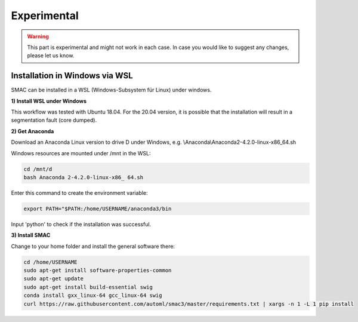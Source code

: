 Experimental
============

.. warning::
    This part is experimental and might not work in each case. In case you would like to suggest any changes, please let us know. 


Installation in Windows via WSL
------------------------------

SMAC can be installed in a WSL (Windows-Subsystem für Linux) under windows.

**1) Install WSL under Windows**

This workflow was tested with Ubuntu 18.04. For the 20.04 version, it is possible that the installation will result in a segmentation fault (core dumped).

**2) Get Anaconda**

Download an Anaconda Linux version to drive D under Windows, e.g. \\Anaconda\\Anaconda2-4.2.0-linux-x86_64.sh
    
Windows resources are mounted under /mnt in the WSL:

.. code:: bash

    cd /mnt/d
    bash Anaconda 2-4.2.0-linux-x86_ 64.sh

    
Enter this command to create the environment variable:

.. code:: bash

    export PATH="$PATH:/home/USERNAME/anaconda3/bin

Input 'python' to check if the installation was successful.

**3) Install SMAC**

Change to your home folder and install the general software there:

.. code:: bash

    cd /home/USERNAME
    sudo apt-get install software-properties-common
    sudo apt-get update
    sudo apt-get install build-essential swig
    conda install gxx_linux-64 gcc_linux-64 swig
    curl https://raw.githubusercontent.com/automl/smac3/master/requirements.txt | xargs -n 1 -L 1 pip install
